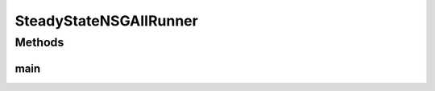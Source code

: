 .. java:import:: org.uma.jmetal.algorithm Algorithm

.. java:import:: org.uma.jmetal.algorithm.multiobjective.nsgaii NSGAIIBuilder

.. java:import:: org.uma.jmetal.operator CrossoverOperator

.. java:import:: org.uma.jmetal.operator MutationOperator

.. java:import:: org.uma.jmetal.operator SelectionOperator

.. java:import:: org.uma.jmetal.operator.impl.crossover SBXCrossover

.. java:import:: org.uma.jmetal.operator.impl.mutation PolynomialMutation

.. java:import:: org.uma.jmetal.operator.impl.selection BinaryTournamentSelection

.. java:import:: org.uma.jmetal.problem DoubleProblem

.. java:import:: org.uma.jmetal.solution DoubleSolution

.. java:import:: java.io FileNotFoundException

.. java:import:: java.util List

SteadyStateNSGAIIRunner
=======================

.. java:package:: org.uma.jmetal.runner.multiobjective
   :noindex:

.. java:type:: public class SteadyStateNSGAIIRunner extends AbstractAlgorithmRunner

   Class to configure and run the NSGA-II (steady state version) algorithm

   :author: Antonio J. Nebro

Methods
-------
main
^^^^

.. java:method:: public static void main(String[] args) throws JMetalException, FileNotFoundException
   :outertype: SteadyStateNSGAIIRunner

   :param args: Command line arguments.
   :throws JMetalException:
   :throws FileNotFoundException: Invoking command: java org.uma.jmetal.runner.multiobjective.SteadyStateNSGAIIRunner problemName [referenceFront]

